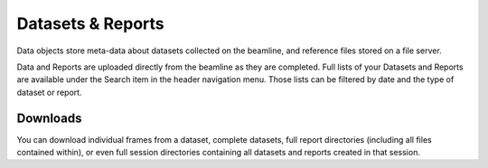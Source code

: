 Datasets & Reports
==================
Data objects store meta-data about datasets collected on the beamline, and reference files stored on a file server.

Data and Reports are uploaded directly from the beamline as they are completed. Full lists of your Datasets and Reports
are available under the Search item in the header navigation menu. Those lists can be filtered by date and the  type of
dataset or report.

Downloads
---------
You can download individual frames from a dataset, complete datasets, full report directories (including all files
contained within), or even full session directories containing all datasets and reports created in that session.